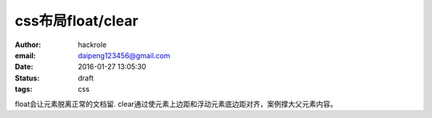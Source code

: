 css布局float/clear
==================

:author: hackrole
:email: daipeng123456@gmail.com
:date: 2016-01-27 13:05:30
:status: draft
:tags: css


float会让元素脱离正常的文档留.
clear通过使元素上边距和浮动元素底边距对齐，案例撑大父元素内容。
